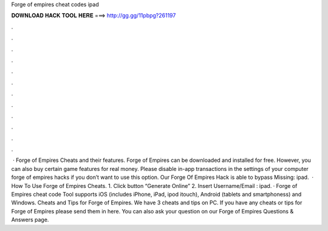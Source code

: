 Forge of empires cheat codes ipad

𝐃𝐎𝐖𝐍𝐋𝐎𝐀𝐃 𝐇𝐀𝐂𝐊 𝐓𝐎𝐎𝐋 𝐇𝐄𝐑𝐄 ===> http://gg.gg/11pbpg?261197

.

.

.

.

.

.

.

.

.

.

.

.

 · Forge of Empires Cheats and their features. Forge of Empires can be downloaded and installed for free. However, you can also buy certain game features for real money. Please disable in-app transactions in the settings of your computer forge of empires hacks if you don’t want to use this option. Our Forge Of Empires Hack is able to bypass Missing: ipad.  · How To Use Forge of Empires Cheats. 1. Click button “Generate Online” 2. Insert Username/Email : ipad. · Forge of Empires cheat code Tool supports iOS (includes iPhone, iPad, ipod itouch), Android (tablets and smartphoness) and Windows. Cheats and Tips for Forge of Empires. We have 3 cheats and tips on PC. If you have any cheats or tips for Forge of Empires please send them in here. You can also ask your question on our Forge of Empires Questions & Answers page.